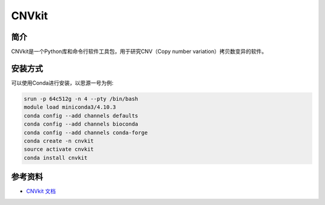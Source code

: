 .. _CNVkit:

CNVkit
=======

简介
----

CNVkit是一个Python库和命令行软件工具包，用于研究CNV（Copy number variation）拷贝数变异的软件。

安装方式
----------

可以使用Conda进行安装，以思源一号为例:

.. code-block:: bash

   srun -p 64c512g -n 4 --pty /bin/bash
   module load miniconda3/4.10.3
   conda config --add channels defaults
   conda config --add channels bioconda
   conda config --add channels conda-forge
   conda create -n cnvkit
   source activate cnvkit
   conda install cnvkit

参考资料
--------

-  `CNVkit 文档 <https://github.com/etal/cnvkit>`__
